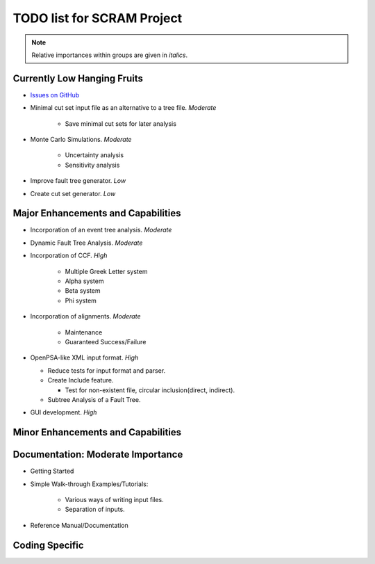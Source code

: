 #################################
TODO list for SCRAM Project
#################################

.. note::
    Relative importances within groups are given in *italics*.

Currently Low Hanging Fruits
============================

- `Issues on GitHub <https://github.com/rakhimov/SCRAM/issues>`_

- Minimal cut set input file as an alternative to a tree file. *Moderate*

    * Save minimal cut sets for later analysis

- Monte Carlo Simulations. *Moderate*

    * Uncertainty analysis
    * Sensitivity analysis

- Improve fault tree generator. *Low*

- Create cut set generator. *Low*


Major Enhancements and Capabilities
===================================

- Incorporation of an event tree analysis. *Moderate*

- Dynamic Fault Tree Analysis. *Moderate*

- Incorporation of CCF. *High*

    * Multiple Greek Letter system
    * Alpha system
    * Beta system
    * Phi system

- Incorporation of alignments. *Moderate*

    * Maintenance
    * Guaranteed Success/Failure

- OpenPSA-like XML input format. *High*

  * Reduce tests for input format and parser.
  * Create Include feature.

    + Test for non-existent file, circular inclusion(direct, indirect).

  * Subtree Analysis of a Fault Tree.

- GUI development. *High*


Minor Enhancements and Capabilities
===================================


Documentation: Moderate Importance
==================================

- Getting Started

- Simple Walk-through Examples/Tutorials:

    * Various ways of writing input files.
    * Separation of inputs.

- Reference Manual/Documentation

Coding Specific
===================
